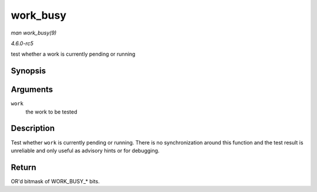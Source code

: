 .. -*- coding: utf-8; mode: rst -*-

.. _API-work-busy:

=========
work_busy
=========

*man work_busy(9)*

*4.6.0-rc5*

test whether a work is currently pending or running


Synopsis
========

.. c:function:: unsigned int work_busy( struct work_struct * work )

Arguments
=========

``work``
    the work to be tested


Description
===========

Test whether ``work`` is currently pending or running. There is no
synchronization around this function and the test result is unreliable
and only useful as advisory hints or for debugging.


Return
======

OR'd bitmask of WORK_BUSY_* bits.


.. ------------------------------------------------------------------------------
.. This file was automatically converted from DocBook-XML with the dbxml
.. library (https://github.com/return42/sphkerneldoc). The origin XML comes
.. from the linux kernel, refer to:
..
.. * https://github.com/torvalds/linux/tree/master/Documentation/DocBook
.. ------------------------------------------------------------------------------

